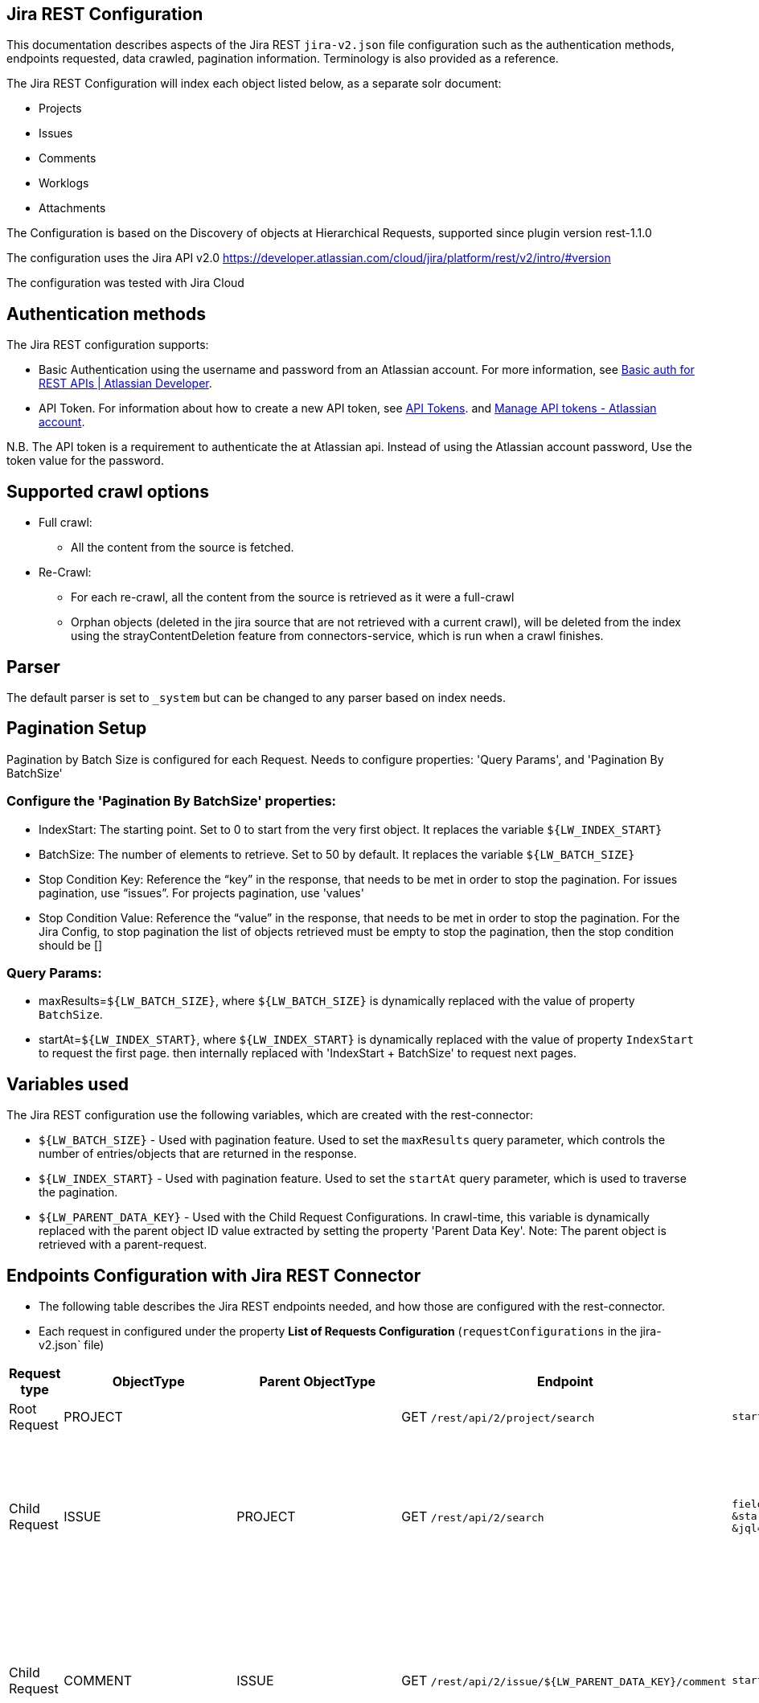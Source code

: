== Jira REST Configuration

This documentation describes aspects of the Jira REST `jira-v2.json` file configuration such as the authentication methods, endpoints requested, data crawled, pagination information. Terminology is also provided as a reference.

The Jira REST Configuration will index each object listed below, as a separate solr document:

* Projects
* Issues
* Comments
* Worklogs
* Attachments

The Configuration is based on the Discovery of objects at Hierarchical Requests, supported since plugin version rest-1.1.0

The configuration uses the Jira API v2.0 https://developer.atlassian.com/cloud/jira/platform/rest/v2/intro/#version

The configuration was tested with Jira Cloud

== Authentication methods

The Jira REST configuration supports:

* Basic Authentication using the username and password from an Atlassian account. For more information, see link:https://developer.atlassian.com/cloud/jira/platform/basic-auth-for-rest-apis/[Basic auth for REST APIs | Atlassian Developer^].
* API Token. For information about how to create a new API token, see link:https://id.atlassian.com/manage/api-tokens[API Tokens]. and link:https://support.atlassian.com/atlassian-account/docs/manage-api-tokens-for-your-atlassian-account/[Manage API tokens - Atlassian account].

N.B. The API token is a requirement to authenticate the at Atlassian api. Instead of using the Atlassian account password, Use the token value for the password.

== Supported crawl options

* Full crawl:
** All the content from the source is fetched.

* Re-Crawl:
** For each re-crawl, all the content from the source is retrieved as it were a full-crawl
** Orphan objects (deleted in the jira source that are not retrieved with a current crawl), will be deleted from the index using the strayContentDeletion feature from connectors-service, which is run when a crawl finishes.

== Parser

The default parser is set to `_system` but can be changed to any parser based on index needs.

== Pagination Setup

Pagination by Batch Size is configured for each Request. Needs to configure properties: 'Query Params', and 'Pagination By BatchSize'

=== Configure the 'Pagination By BatchSize' properties:

* IndexStart: The starting point. Set to 0 to start from the very first object. It replaces the variable `${LW_INDEX_START}`
* BatchSize: The number of elements to retrieve. Set to 50 by default. It replaces the variable `${LW_BATCH_SIZE}`
* Stop Condition Key: Reference the “key” in the response, that needs to be met in order to stop the pagination. For issues pagination, use “issues”. For projects pagination, use 'values'
* Stop Condition Value: Reference the “value” in the response, that needs to be met in order to stop the pagination. For the Jira Config, to stop pagination the list of objects retrieved must be empty to stop the pagination, then the stop condition should be []

=== Query Params:

* maxResults=`${LW_BATCH_SIZE}`, where `${LW_BATCH_SIZE}` is dynamically replaced with the value of property `BatchSize`.
* startAt=`${LW_INDEX_START}`, where `${LW_INDEX_START}` is dynamically replaced with the value of property `IndexStart` to request the first page. then internally replaced with 'IndexStart + BatchSize' to request next pages.


== Variables used

The Jira REST configuration use the following variables, which are created with the rest-connector:

* `${LW_BATCH_SIZE}` - Used with pagination feature. Used to set the `maxResults` query parameter, which controls the number of entries/objects that are returned in the response.

* `${LW_INDEX_START}` - Used with pagination feature. Used to set the `startAt` query parameter, which is used to traverse the pagination.

* `${LW_PARENT_DATA_KEY}` - Used with the Child Request Configurations. In crawl-time, this variable is dynamically replaced with the parent object ID value extracted by setting the property 'Parent Data Key'. Note: The parent object is retrieved with a parent-request.



== Endpoints Configuration with Jira REST Connector

* The following table describes the Jira REST endpoints needed, and how those are configured with the rest-connector.
* Each request in configured under the property *List of Requests Configuration* (`requestConfigurations` in the jira-v2.json` file)

[cols="1,1,1,1,1,1",options="header"]
|=======================
|Request type | ObjectType | Parent ObjectType | Endpoint | Query parameters | Description

|Root Request | PROJECT | |GET `/rest/api/2/project/search` |`startAt=${LW_INDEX_START}&maxResults=${LW_BATCH_SIZE}`|Returns the Projects from the Jira instance.
|Child Request | ISSUE |PROJECT |GET `/rest/api/2/search` |`fields=assignee,issuetype,priority,project,reporter,status,summary,updated` `&startAt=${LW_INDEX_START}&maxResults=${LW_BATCH_SIZE}` `&jql=project=${LW_PARENT_DATA_KEY`|Return the Issues (children) for each Project retrieved with the previous request PROJECT. Internally, the variable `${LW_PARENT_DATA_KEY}` is replaced with the 'id' of the parent 'project', which is extracted by setting the property `Response Handling -> parentDataKey=id`.
|Child Request | COMMENT |ISSUE |GET `/rest/api/2/issue/${LW_PARENT_DATA_KEY}/comment` |`startAt=${LW_INDEX_START}&maxResults=${LW_BATCH_SIZE}`|Return the Comments (children) for each Issue retrieved with the previous request ISSUE. Internally, the variable `${LW_PARENT_DATA_KEY}` is replaced with the 'id' of the parent 'issue', which is extracted by setting the property `Response Handling -> parentDataKey=id`.
|Child Request | WORKLOG |ISSUE |GET `/rest/api/2/issue/${LW_PARENT_DATA_KEY}/worklog` |`startAt=${LW_INDEX_START}&maxResults=${LW_BATCH_SIZE}`|Return the Worklogs (children) for each Issue retrieved with the previous request ISSUE. Internally, the variable `${LW_PARENT_DATA_KEY}` is replaced with the 'id' of the parent 'issue', which is extracted by setting the property `Response Handling -> parentDataKey=id`.
|Child Request | ATTACHMENT_METADATA |ISSUE |GET `/rest/api/2/issue/${LW_PARENT_DATA_KEY}` |`fields=attachment`|Return an Issue object which includes a nested list of attachments. Then, the response is parsed to extract only the list of attachments metadata with `DataPath=fields.attachment[*]`. Internally, the variable `${LW_PARENT_DATA_KEY}` is replaced with the 'id' of the parent 'issue', which is extracted by setting the property `Response Handling -> parentDataKey=id`. This request enable the property 'Skip Indexation'
|Child Request | ATTACHMENT_DOWNLOAD |ATTACHMENT_METADATA |GET `/rest/api/2/attachment/content/${LW_PARENT_DATA_KEY}` | |Download the attachment binary-content for each Attachment retrieved with the previous request ATTACHMENT_METADATA. Internally, the variable `${LW_PARENT_DATA_KEY}` is replaced with the 'id' of the parent 'issue', which is extracted by setting the property `Response Handling -> parentDataKey=id`.
|=======================

=== Notes
* The requests are linked hierarchically by using the properties *ObjectType and ParentObjectType*.
** It is to maintain the parent-child relationships between different level of objects. For instance, 1) an Issue is a Project's child, 2) a Comment is an Issue's child.


== Response Parsing Configuration

For each request-configuration, configure the property *Response Handling* to set up how to parse the response (`responseConfiguration` in the `jira-v2.json` file)

=== Plugin Parsing:

* This parsing happens by default. The responses are parsed as a JSON Object structure using JsonPath.
* Plugin Parsing will happen for requests: PROJECT, ISSUE, COMMENT, WORKLOG, ATTACHMENT_METADATA
** Note that the ATTACHMENT_METADATA is configured to extract the list of attachments from the Issue, by setting `Response Handling -> Data Path: fields.attachment[*]`.
* Properties `Response Handling -> Data ID, Data Path` are configured to extract certain values from the Objects parsed.
* Properties `Response Handling -> Parent Data Key` are configured to extract the 'id' of the parent object.

=== Binary Parsing:

* Enable by setting the property `Response Handling -> Parse Binary Data` (`binaryResponse` in the jira-v1.json` file). Send the whole response to the Fusion Parsers. If disabled (default), the response is parsed as a JSON object
* Binary Parsing is configured for request: ATTACHMENT_DOWNLOAD

== Skip Indexation of Objects

When enabled, the response is not indexed. This is useful when objects are requested solely to discover their child objects, without needing to index the parent object itself.

* For Jira Configuration:
- Given a parent Request ATTACHMENT_METADATA, to retrieve a list of attachments metadata. The request is needed to discover the IDs of attachments to be downloaded in a following request.
- Given a child  Request ATTACHMENT_DOWNLOAD to download the binary content from the attachments found previously
- By default, both request will index two solr-docs that represents the same file:
```
1) doc-1: the attachment-metadata only (Request ATTACHMENT_METADATA)

id: "serverURL_/rest/api/2/issue/issueID_attachmentID",
filename_s: "file.txt",
mimeType_s: "text/plain",
_lw_rest_object_type_s: "attachment_metadata"
```

```
2) doc-2: with the attachment-metadata joined with the file-content (Request ATTACHMENT_DOWNLOAD)

id: "serverURL_/rest/api/2/attachment/content/attachmentID_attachmentID_binary",
filename_s: "file.txt",
mimeType_s: "text/plain",
body_s: "body of txt"
_lw_rest_object_type_s: "attachment_download"
```
- There is no need to index the first solr-doc. To avoid indexing this, the property *'Skip Indexation'* for the Request ATTACHMENT_METADATA is enabled in the 'jira-v2.json'.
- If needed to avoid indexing another objects, enable the property *'Skip Indexation'* in the corresponding request configuration.


== Terminology

The following terms are provided as a reference.

[options="header",cols="1s,1"]
|=======================

|Term|Description
|List of Requests Configuration|Configure List of Requests to extract data from the Rest source. Requests are linked hierarchically by using the properties Parent-Child Request Link -> ObjectType and ParentObjectType.

|Object Type| The unique name to identify the request.
|Parent Object Type| Reference an existent Object Type. Create a parent-child hierarchy, where the current request becomes the child of the specified Parent Object Type. If blank, the current request is considered a Root-Request.

|Root Request|The type of request-configuration to retrieve the initial parent objects.
|Child Request|The type of request-configuration to retrieve children objects for parent object. A child-request can be a parent of another child-request, e.g. ISSUE is the child of PROJECT, and COMMENT is the child of ISSUE.

|Response Handling| The Response Configuration. Defines the mapping between the response and data objects to be indexed.
|Data Path|The path to access a specific data object within a response. For example, to access a list of elements named with key `objects`, the DataPath would be `objects`. If not provided, the entire response body will be indexed. This property accepts JsonPath expressions e.g. `values` to extract the list of projects, `attachments[*]` to extract the list of attachments from an Issue object.
|Data ID|The identifier key for the data objects extracted with 'Data Path'. This value will be used to build the solr-document's ID. If not provided, a random UUID will be used. This property accepts JsonPath expressions, e.g. To identify an issue, DataPath could reference the issueKey `key`, or the issueId `id`.

|Parent Data Key|Must configure with Child Requests. It maps to a key from the parent object, whose value will be used to replace the ${LW_PARENT_DATA_KEY} variable in the child request configuration (endpoint, query params or body). For example: if the issue (parent object) contains `{"id": 100}`, and the child-request COMMENT configures `/rest/api/2/issue/${LW_PARENT_DATA_KEY}/comment` and `parentDataKey=id`, then `${LW_PARENT_DATA_KEY}` will be replaced with `100` in the request.

|_lw_rest_object_type_s| All objects index this field, which value is the 'ObjectType' of the request that retrieved the object.
|_lw_rest_object_s| All objects index this field. Contains the objectId extracted with the property 'Data ID'. E.g.: For a project, indexes `_lw_rest_object_s: "TEST"`. For an issue, indexes `_lw_rest_object_s: "TEST-10"`, where "TEST" is the projectKey, and "TEST-10" is the issueKey
|_lw_rest_parent_object_ss| All objects index this field, which value is a list of the objectIds inherited from all their parents, and the objectId from the object itself. E.g.: For a project, indexes _lw_rest_parent_object_ss: ["TEST"]. For a comment, indexes `_lw_rest_parent_object_ss: ["TEST", "TEST-10", "<commentId>"]`, where `<commentId>` is a numeric value, and TEST-10 is the issue where the comment belongs.

|=======================